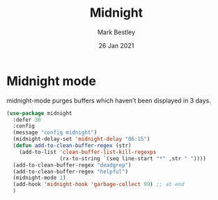 #+TITLE:  Midnight
#+AUTHOR: Mark Bestley
#+EMAIL:  emacs@bestley.co.uk
#+DATE:   26 Jan 2021
#+TAGS:
#+PROPERTY:header-args :cache yes :tangle yes :comments noweb
#+STARTUP: showall


* Midnight mode
:PROPERTIES:
:ID:       org_mark_mini20.local:20210126T142916.732019
:END:
midnight-mode purges buffers which haven’t been displayed in 3 days.

#+NAME: org_mark_mini20.local_20210126T142916.726975
#+begin_src emacs-lisp
(use-package midnight
  :defer 30
  :config
  (message "config midnight")
  (midnight-delay-set 'midnight-delay "06:15")
  (defun add-to-clean-buffer-regex (str)
	(add-to-list 'clean-buffer-list-kill-regexps
				 (rx-to-string `(seq line-start "*" ,str " "))))
  (add-to-clean-buffer-regex "deadgrep")
  (add-to-clean-buffer-regex "helpful")
  (midnight-mode 1)
  (add-hook 'midnight-hook 'garbage-collect 99) ;; at end
  )
#+end_src

